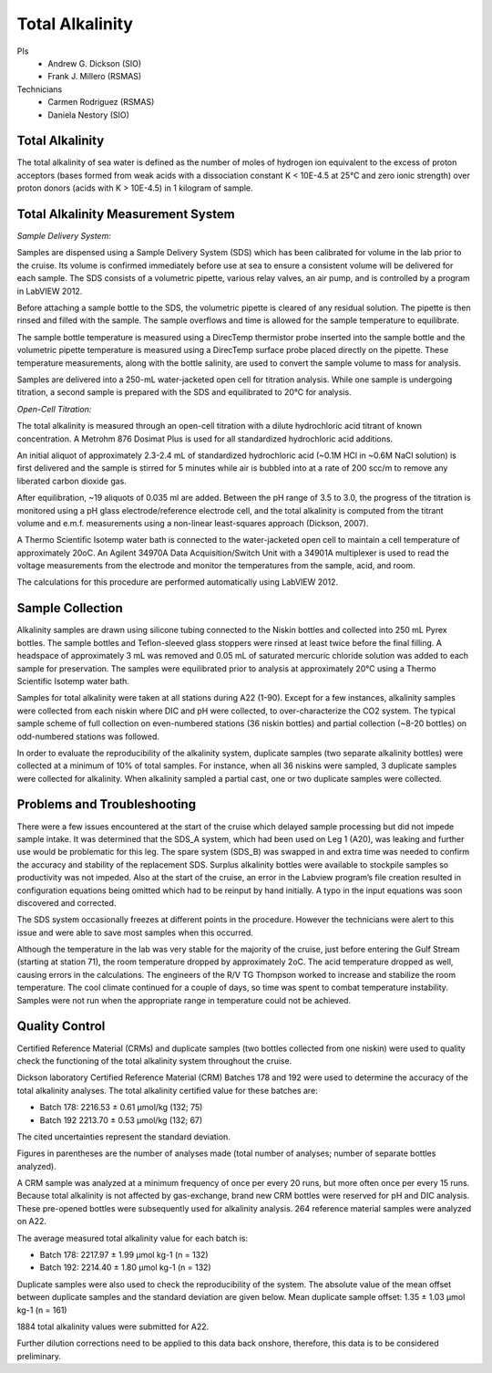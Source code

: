 Total Alkalinity
================

PIs
  * Andrew G. Dickson (SIO)
  * Frank J. Millero (RSMAS)
Technicians
  * Carmen Rodriguez (RSMAS)
  * Daniela Nestory (SIO)

Total Alkalinity
----------------
The total alkalinity of sea water is defined as the number of moles of hydrogen ion equivalent to the excess of proton acceptors (bases formed from weak acids with a dissociation constant K < 10E-4.5 at 25°C and zero ionic strength) over proton donors (acids with K > 10E-4.5) in 1 kilogram of sample.

Total Alkalinity Measurement System
-----------------------------------
*Sample Delivery System:*

Samples are dispensed using a Sample Delivery System (SDS) which has been calibrated for volume in the lab prior to the cruise. 
Its volume is confirmed immediately before use at sea to ensure a consistent volume will be delivered for each sample. 
The SDS consists of a volumetric pipette, various relay valves, an air pump, and is controlled by a program in LabVIEW 2012.

Before attaching a sample bottle to the SDS, the volumetric pipette is cleared of any residual solution. 
The pipette is then rinsed and filled with the sample. 
The sample overflows and time is allowed for the sample temperature to equilibrate. 

The sample bottle temperature is measured using a DirecTemp thermistor probe inserted into the sample bottle and the volumetric pipette temperature is measured using a DirecTemp surface probe placed directly on the pipette. 
These temperature measurements, along with the bottle salinity, are used to convert the sample volume to mass for analysis.

Samples are delivered into a 250-mL water-jacketed open cell for titration analysis. 
While one sample is undergoing titration, a second sample is prepared with the SDS and equilibrated to 20°C for analysis. 


*Open-Cell Titration:*

The total alkalinity is measured through an open-cell titration with a dilute hydrochloric acid titrant of known concentration. 
A Metrohm 876 Dosimat Plus is used for all standardized hydrochloric acid additions.

An initial aliquot of approximately 2.3-2.4 mL of standardized hydrochloric acid (~0.1M HCl in ~0.6M NaCl solution) is first delivered and the sample is stirred for 5 minutes while air is bubbled into at a rate of 200 scc/m to remove any liberated carbon dioxide gas.

After equilibration, ~19 aliquots of 0.035 ml are added. 
Between the pH range of 3.5 to 3.0, the progress of the titration is monitored using a pH glass electrode/reference electrode cell, and the total alkalinity is computed from the titrant volume and e.m.f. 
measurements using a non-linear least-squares approach (Dickson, 2007).

A Thermo Scientific Isotemp water bath is connected to the water-jacketed open cell to maintain a cell temperature of approximately 20oC. 
An Agilent 34970A Data Acquisition/Switch Unit with a 34901A multiplexer is used to read the voltage measurements from the electrode and monitor the temperatures from the sample, acid, and room. 

The calculations for this procedure are performed automatically using LabVIEW 2012. 


Sample Collection
-----------------
Alkalinity samples are drawn using silicone tubing connected to the Niskin bottles and collected into 250 mL Pyrex bottles. 
The sample bottles and Teflon-sleeved glass stoppers were rinsed at least twice before the final filling. 
A headspace of approximately 3 mL was removed and 0.05 mL of saturated mercuric chloride solution was added to each sample for preservation. 
The samples were equilibrated prior to analysis at approximately 20°C using a Thermo Scientific Isotemp water bath.

Samples for total alkalinity were taken at all stations during A22 (1-90). 
Except for a few instances, alkalinity samples were collected from each niskin where DIC and pH were collected, to over-characterize the CO2 system. 
The typical sample scheme of full collection on even-numbered stations (36 niskin bottles) and partial collection (~8-20 bottles) on odd-numbered stations was followed.

In order to evaluate the reproducibility of the alkalinity system, duplicate samples (two separate alkalinity bottles) were collected at a minimum of 10% of total samples. 
For instance, when all 36 niskins were sampled, 3 duplicate samples were collected for alkalinity. 
When alkalinity sampled a partial cast, one or two duplicate samples were collected. 


Problems and Troubleshooting
----------------------------
There were a few issues encountered at the start of the cruise which delayed sample processing but did not impede sample intake. 
It was determined that the SDS_A system, which had been used on Leg 1 (A20), was leaking and further use would be problematic for this leg. 
The spare system (SDS_B) was swapped in and extra time was needed to confirm the accuracy and stability of the replacement SDS. 
Surplus alkalinity bottles were available to stockpile samples so productivity was not impeded. 
Also at the start of the cruise, an error in the Labview program’s file creation resulted in configuration equations being omitted which had to be reinput by hand initially. 
A typo in the input equations was soon discovered and corrected. 

The SDS system occasionally freezes at different points in the procedure. 
However the technicians were alert to this issue and were able to save most samples when this occurred.

Although the temperature in the lab was very stable for the majority of the cruise, just before entering the Gulf Stream (starting at station 71), the room temperature dropped by approximately 2oC. 
The acid temperature dropped as well, causing errors in the calculations. 
The engineers of the R/V TG Thompson worked to increase and stabilize the room temperature. 
The cool climate continued for a couple of days, so time was spent to combat temperature instability. 
Samples were not run when the appropriate range in temperature could not be achieved.

Quality Control
---------------
Certified Reference Material (CRMs) and duplicate samples (two bottles collected from one niskin) were used to quality check the functioning of the total alkalinity system throughout the cruise. 

Dickson laboratory Certified Reference Material (CRM) Batches 178 and 192 were used to determine the accuracy of the total alkalinity analyses. 
The total alkalinity certified value for these batches are:

* Batch 178: 2216.53 ± 0.61 µmol/kg (132; 75)

* Batch 192 2213.70 ± 0.53 µmol/kg (132; 67)

The cited uncertainties represent the standard deviation. 

Figures in parentheses are the number of analyses made (total number of analyses; number of separate bottles analyzed).

A CRM sample was analyzed at a minimum frequency of once per every 20 runs, but more often once per every 15 runs. 
Because total alkalinity is not affected by gas-exchange, brand new CRM bottles were reserved for pH and DIC analysis. 
These pre-opened bottles were subsequently used for alkalinity analysis. 
264 reference material samples were analyzed on A22. 

The average measured total alkalinity value for each batch is:

* Batch 178: 2217.97 ± 1.99 µmol kg-1 (n = 132)

* Batch 192: 2214.40 ± 1.80 µmol kg-1 (n = 132)

Duplicate samples were also used to check the reproducibility of the system. 
The absolute value of the mean offset between duplicate samples and the standard deviation are given below.
Mean duplicate sample offset: 1.35 ± 1.03 µmol kg-1 (n = 161)

1884 total alkalinity values were submitted for A22. 

Further dilution corrections need to be applied to this data back onshore, therefore, this data is to be considered preliminary.
